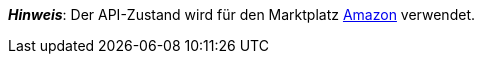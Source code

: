 ifdef::manual[]
Wähle den API-Zustand des Artikels aus der Dropdown-Liste. Standardmäßig ist *Neu* eingestellt.
endif::manual[]

ifdef::import[]
Gib den API-Zustand des Artikels in die CSV-Datei ein.

*_Standardwert_*: `0`

[cols="1,1"]
|====
|Zulässige Importwerte in CSV-Datei |Optionen in der Dropdown-Liste im Backend

|`0`
|[0] Neu

|`1`
|[1] Gebraucht wie neu

|`2`
|[2] Gebraucht sehr gut

|`3`
|[3] Gebraucht gut

|`4`
|[4] Gebraucht annehmbar

|`5`
|[5] B-Ware
|====

Das Ergebnis des Imports findest du im Backend im Menü: <<artikel/artikel-verwalten#40, Artikel » Artikel bearbeiten » [Artikel öffnen] » Tab: Global » Bereich: Grundeinstellungen » Dropdown-Liste: Zustand API>>
endif::import[]

ifdef::export-id[]
Der API-Zustand des Artikels.
Wird durch die Zustand-ID angegeben.

[cols="1,1"]
|====
|Exportwerte in CSV-Datei |Optionen in der Dropdown-Liste im Backend

|`0`
|[0] Neu

|`1`
|[1] Gebraucht wie neu

|`2`
|[2] Gebraucht sehr gut

|`3`
|[3] Gebraucht gut

|`4`
|[4] Gebraucht annehmbar

|`5`
|[5] B-Ware
|====
endif::export-id[]
ifdef::export-name[]
Der API-Zustand des Artikels.
Wird durch den Zustand-Namen angegeben.

[cols="1,1"]
|====
|Exportwerte in CSV-Datei |Optionen in der Dropdown-Liste im Backend

|`Neu`
|[0] Neu

|`Gebraucht wie neu`
|[1] Gebraucht wie neu

|`Gebraucht sehr gut`
|[2] Gebraucht sehr gut

|`Gebraucht gut`
|[3] Gebraucht gut

|`Gebraucht annehmbar`
|[4] Gebraucht annehmbar

|`B-Ware`
|[5] B-Ware
|====
endif::export-name[]

ifdef::export[]
Entspricht der Option im Menü: <<artikel/artikel-verwalten#40, Artikel » Artikel bearbeiten » [Artikel öffnen] » Tab: Global » Bereich: Grundeinstellungen » Dropdown-Liste: Zustand API>>
endif::export[]

*_Hinweis_*: Der API-Zustand wird für den Marktplatz <<maerkte/amazon/amazon-einrichten#, Amazon>> verwendet.
